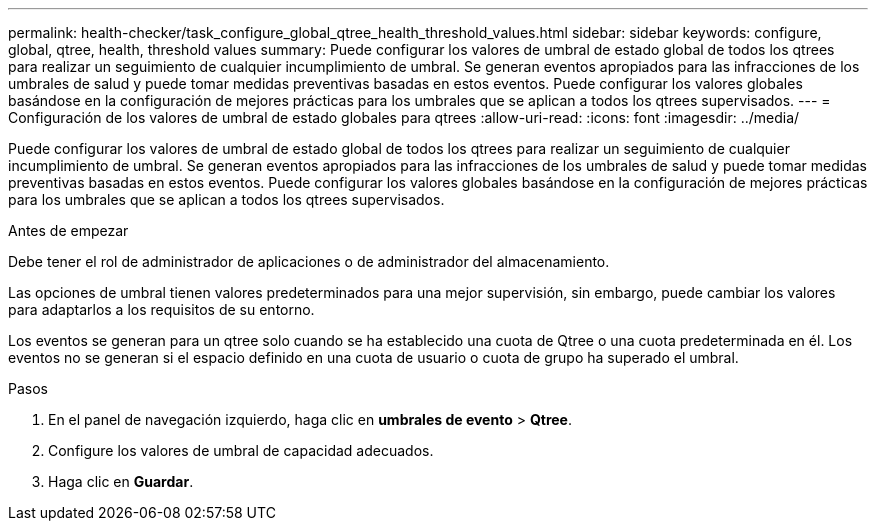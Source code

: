 ---
permalink: health-checker/task_configure_global_qtree_health_threshold_values.html 
sidebar: sidebar 
keywords: configure, global, qtree, health, threshold values 
summary: Puede configurar los valores de umbral de estado global de todos los qtrees para realizar un seguimiento de cualquier incumplimiento de umbral. Se generan eventos apropiados para las infracciones de los umbrales de salud y puede tomar medidas preventivas basadas en estos eventos. Puede configurar los valores globales basándose en la configuración de mejores prácticas para los umbrales que se aplican a todos los qtrees supervisados. 
---
= Configuración de los valores de umbral de estado globales para qtrees
:allow-uri-read: 
:icons: font
:imagesdir: ../media/


[role="lead"]
Puede configurar los valores de umbral de estado global de todos los qtrees para realizar un seguimiento de cualquier incumplimiento de umbral. Se generan eventos apropiados para las infracciones de los umbrales de salud y puede tomar medidas preventivas basadas en estos eventos. Puede configurar los valores globales basándose en la configuración de mejores prácticas para los umbrales que se aplican a todos los qtrees supervisados.

.Antes de empezar
Debe tener el rol de administrador de aplicaciones o de administrador del almacenamiento.

Las opciones de umbral tienen valores predeterminados para una mejor supervisión, sin embargo, puede cambiar los valores para adaptarlos a los requisitos de su entorno.

Los eventos se generan para un qtree solo cuando se ha establecido una cuota de Qtree o una cuota predeterminada en él. Los eventos no se generan si el espacio definido en una cuota de usuario o cuota de grupo ha superado el umbral.

.Pasos
. En el panel de navegación izquierdo, haga clic en *umbrales de evento* > *Qtree*.
. Configure los valores de umbral de capacidad adecuados.
. Haga clic en *Guardar*.

